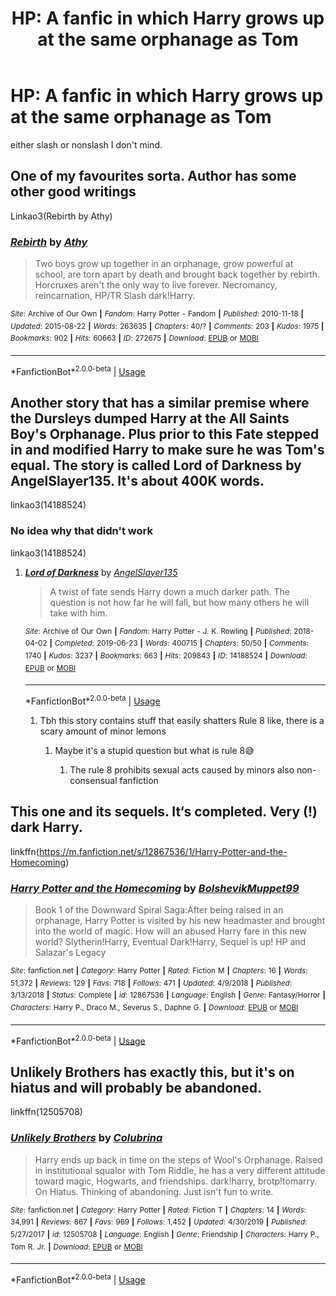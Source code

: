 #+TITLE: HP: A fanfic in which Harry grows up at the same orphanage as Tom

* HP: A fanfic in which Harry grows up at the same orphanage as Tom
:PROPERTIES:
:Author: ThunderVow
:Score: 13
:DateUnix: 1587917126.0
:DateShort: 2020-Apr-26
:FlairText: Request
:END:
either slash or nonslash I don't mind.


** One of my favourites sorta. Author has some other good writings

Linkao3(Rebirth by Athy)
:PROPERTIES:
:Author: HydrisVanadey
:Score: 3
:DateUnix: 1587933104.0
:DateShort: 2020-Apr-27
:END:

*** [[https://archiveofourown.org/works/272675][*/Rebirth/*]] by [[https://www.archiveofourown.org/users/Athy/pseuds/Athy][/Athy/]]

#+begin_quote
  Two boys grow up together in an orphanage, grow powerful at school, are torn apart by death and brought back together by rebirth. Horcruxes aren't the only way to live forever. Necromancy, reincarnation, HP/TR Slash dark!Harry.
#+end_quote

^{/Site/:} ^{Archive} ^{of} ^{Our} ^{Own} ^{*|*} ^{/Fandom/:} ^{Harry} ^{Potter} ^{-} ^{Fandom} ^{*|*} ^{/Published/:} ^{2010-11-18} ^{*|*} ^{/Updated/:} ^{2015-08-22} ^{*|*} ^{/Words/:} ^{263635} ^{*|*} ^{/Chapters/:} ^{40/?} ^{*|*} ^{/Comments/:} ^{203} ^{*|*} ^{/Kudos/:} ^{1975} ^{*|*} ^{/Bookmarks/:} ^{902} ^{*|*} ^{/Hits/:} ^{60663} ^{*|*} ^{/ID/:} ^{272675} ^{*|*} ^{/Download/:} ^{[[https://archiveofourown.org/downloads/272675/Rebirth.epub?updated_at=1572036284][EPUB]]} ^{or} ^{[[https://archiveofourown.org/downloads/272675/Rebirth.mobi?updated_at=1572036284][MOBI]]}

--------------

*FanfictionBot*^{2.0.0-beta} | [[https://github.com/tusing/reddit-ffn-bot/wiki/Usage][Usage]]
:PROPERTIES:
:Author: FanfictionBot
:Score: 1
:DateUnix: 1587933127.0
:DateShort: 2020-Apr-27
:END:


** Another story that has a similar premise where the Dursleys dumped Harry at the All Saints Boy's Orphanage. Plus prior to this Fate stepped in and modified Harry to make sure he was Tom's equal. The story is called Lord of Darkness by AngelSlayer135. It's about 400K words.

linkao3(14188524)
:PROPERTIES:
:Author: reddog44mag
:Score: 2
:DateUnix: 1587920924.0
:DateShort: 2020-Apr-26
:END:

*** No idea why that didn't work

linkao3(14188524)
:PROPERTIES:
:Author: reddog44mag
:Score: 2
:DateUnix: 1587923297.0
:DateShort: 2020-Apr-26
:END:

**** [[https://archiveofourown.org/works/14188524][*/Lord of Darkness/*]] by [[https://www.archiveofourown.org/users/AngelSlayer135/pseuds/AngelSlayer135][/AngelSlayer135/]]

#+begin_quote
  A twist of fate sends Harry down a much darker path. The question is not how far he will fall, but how many others he will take with him.
#+end_quote

^{/Site/:} ^{Archive} ^{of} ^{Our} ^{Own} ^{*|*} ^{/Fandom/:} ^{Harry} ^{Potter} ^{-} ^{J.} ^{K.} ^{Rowling} ^{*|*} ^{/Published/:} ^{2018-04-02} ^{*|*} ^{/Completed/:} ^{2019-06-23} ^{*|*} ^{/Words/:} ^{400715} ^{*|*} ^{/Chapters/:} ^{50/50} ^{*|*} ^{/Comments/:} ^{1740} ^{*|*} ^{/Kudos/:} ^{3237} ^{*|*} ^{/Bookmarks/:} ^{663} ^{*|*} ^{/Hits/:} ^{209843} ^{*|*} ^{/ID/:} ^{14188524} ^{*|*} ^{/Download/:} ^{[[https://archiveofourown.org/downloads/14188524/Lord%20of%20Darkness.epub?updated_at=1561483722][EPUB]]} ^{or} ^{[[https://archiveofourown.org/downloads/14188524/Lord%20of%20Darkness.mobi?updated_at=1561483722][MOBI]]}

--------------

*FanfictionBot*^{2.0.0-beta} | [[https://github.com/tusing/reddit-ffn-bot/wiki/Usage][Usage]]
:PROPERTIES:
:Author: FanfictionBot
:Score: 0
:DateUnix: 1587923312.0
:DateShort: 2020-Apr-26
:END:

***** Tbh this story contains stuff that easily shatters Rule 8 like, there is a scary amount of minor lemons
:PROPERTIES:
:Author: Borosthejudge
:Score: 2
:DateUnix: 1587980784.0
:DateShort: 2020-Apr-27
:END:

****** Maybe it's a stupid question but what is rule 8😅
:PROPERTIES:
:Author: d_mr97
:Score: 1
:DateUnix: 1587987249.0
:DateShort: 2020-Apr-27
:END:

******* The rule 8 prohibits sexual acts caused by minors also non-consensual fanfiction
:PROPERTIES:
:Author: Borosthejudge
:Score: 2
:DateUnix: 1588002334.0
:DateShort: 2020-Apr-27
:END:


** This one and its sequels. It‘s completed. Very (!) dark Harry.

linkffn([[https://m.fanfiction.net/s/12867536/1/Harry-Potter-and-the-Homecoming]])
:PROPERTIES:
:Author: RevLC
:Score: 1
:DateUnix: 1587919070.0
:DateShort: 2020-Apr-26
:END:

*** [[https://www.fanfiction.net/s/12867536/1/][*/Harry Potter and the Homecoming/*]] by [[https://www.fanfiction.net/u/10461539/BolshevikMuppet99][/BolshevikMuppet99/]]

#+begin_quote
  Book 1 of the Downward Spiral Saga:After being raised in an orphanage, Harry Potter is visited by his new headmaster and brought into the world of magic. How will an abused Harry fare in this new world? Slytherin!Harry, Eventual Dark!Harry, Sequel is up! HP and Salazar's Legacy
#+end_quote

^{/Site/:} ^{fanfiction.net} ^{*|*} ^{/Category/:} ^{Harry} ^{Potter} ^{*|*} ^{/Rated/:} ^{Fiction} ^{M} ^{*|*} ^{/Chapters/:} ^{16} ^{*|*} ^{/Words/:} ^{51,372} ^{*|*} ^{/Reviews/:} ^{129} ^{*|*} ^{/Favs/:} ^{718} ^{*|*} ^{/Follows/:} ^{471} ^{*|*} ^{/Updated/:} ^{4/9/2018} ^{*|*} ^{/Published/:} ^{3/13/2018} ^{*|*} ^{/Status/:} ^{Complete} ^{*|*} ^{/id/:} ^{12867536} ^{*|*} ^{/Language/:} ^{English} ^{*|*} ^{/Genre/:} ^{Fantasy/Horror} ^{*|*} ^{/Characters/:} ^{Harry} ^{P.,} ^{Draco} ^{M.,} ^{Severus} ^{S.,} ^{Daphne} ^{G.} ^{*|*} ^{/Download/:} ^{[[http://www.ff2ebook.com/old/ffn-bot/index.php?id=12867536&source=ff&filetype=epub][EPUB]]} ^{or} ^{[[http://www.ff2ebook.com/old/ffn-bot/index.php?id=12867536&source=ff&filetype=mobi][MOBI]]}

--------------

*FanfictionBot*^{2.0.0-beta} | [[https://github.com/tusing/reddit-ffn-bot/wiki/Usage][Usage]]
:PROPERTIES:
:Author: FanfictionBot
:Score: 1
:DateUnix: 1587919093.0
:DateShort: 2020-Apr-26
:END:


** Unlikely Brothers has exactly this, but it's on hiatus and will probably be abandoned.

linkffn(12505708)
:PROPERTIES:
:Author: sailingg
:Score: 1
:DateUnix: 1587937064.0
:DateShort: 2020-Apr-27
:END:

*** [[https://www.fanfiction.net/s/12505708/1/][*/Unlikely Brothers/*]] by [[https://www.fanfiction.net/u/4314892/Colubrina][/Colubrina/]]

#+begin_quote
  Harry ends up back in time on the steps of Wool's Orphanage. Raised in institutional squalor with Tom Riddle, he has a very different attitude toward magic, Hogwarts, and friendships. dark!harry, brotp!tomarry. On Hiatus. Thinking of abandoning. Just isn't fun to write.
#+end_quote

^{/Site/:} ^{fanfiction.net} ^{*|*} ^{/Category/:} ^{Harry} ^{Potter} ^{*|*} ^{/Rated/:} ^{Fiction} ^{T} ^{*|*} ^{/Chapters/:} ^{14} ^{*|*} ^{/Words/:} ^{34,991} ^{*|*} ^{/Reviews/:} ^{867} ^{*|*} ^{/Favs/:} ^{969} ^{*|*} ^{/Follows/:} ^{1,452} ^{*|*} ^{/Updated/:} ^{4/30/2019} ^{*|*} ^{/Published/:} ^{5/27/2017} ^{*|*} ^{/id/:} ^{12505708} ^{*|*} ^{/Language/:} ^{English} ^{*|*} ^{/Genre/:} ^{Friendship} ^{*|*} ^{/Characters/:} ^{Harry} ^{P.,} ^{Tom} ^{R.} ^{Jr.} ^{*|*} ^{/Download/:} ^{[[http://www.ff2ebook.com/old/ffn-bot/index.php?id=12505708&source=ff&filetype=epub][EPUB]]} ^{or} ^{[[http://www.ff2ebook.com/old/ffn-bot/index.php?id=12505708&source=ff&filetype=mobi][MOBI]]}

--------------

*FanfictionBot*^{2.0.0-beta} | [[https://github.com/tusing/reddit-ffn-bot/wiki/Usage][Usage]]
:PROPERTIES:
:Author: FanfictionBot
:Score: 1
:DateUnix: 1587937075.0
:DateShort: 2020-Apr-27
:END:

